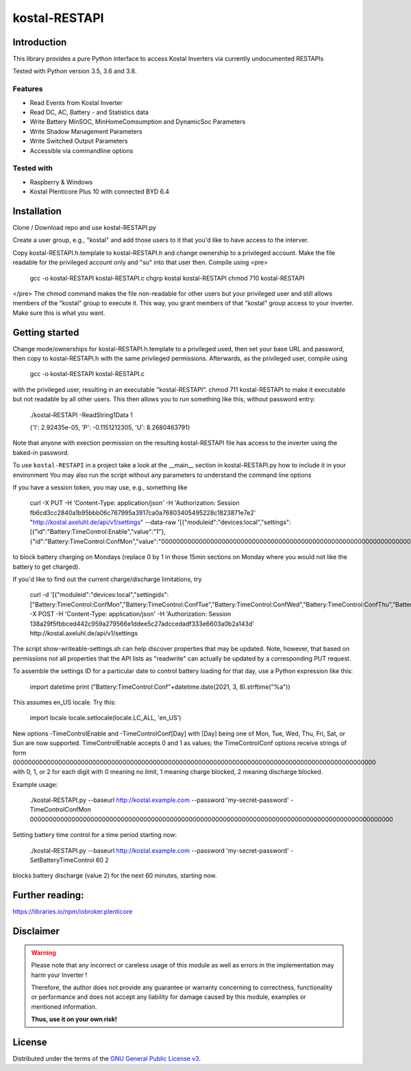 kostal-RESTAPI
==========



Introduction
------------

This library provides a pure Python interface to access Kostal Inverters via currently undocumented RESTAPIs


Tested  with Python version 3.5, 3.6 and 3.8.




Features
~~~~~~~~

* Read Events from Kostal Inverter
* Read DC, AC, Battery - and Statistics data 
* Write Battery MinSOC, MinHomeComsumption and DynamicSoc Parameters
* Write Shadow Management Parameters 
* Write Switched Output Parameters
* Accessible via commandline options


Tested with 
~~~~~~~~~~~~~~~~

* Raspberry & Windows
* Kostal Plenticore Plus 10 with connected BYD 6.4





Installation
------------
Clone / Download repo and use kostal-RESTAPI.py 

Create a user group, e.g., "kostal" and add those users to it that you'd like to have
access to the interver.

Copy kostal-RESTAPI.h.template to kostal-RESTAPI.h and change ownership to a privileged account.
Make the file readable for the privileged account only and "su" into that user then. Compile
using
<pre>
        gcc -o kostal-RESTAPI kostal-RESTAPI.c
        chgrp kostal kostal-RESTAPI
        chmod 710 kostal-RESTAPI
</pre>
The chmod command makes the file non-readable for other users but your privileged user
and still allows members of the "kostal" group to execute it. This way, you grant members
of that "kostal" group access to your inverter. Make sure this is what you want.

Getting started
---------------

Change mode/ownerships for kostal-RESTAPI.h.template to a privileged used, then set your base URL and password,
then copy to kostal-RESTAPI.h with the same privileged permissions. Afterwards, as the privileged user,
compile using

        gcc -o kostal-RESTAPI kostal-RESTAPI.c

with the privileged user, resulting in an executable "kostal-RESTAPI". chmod 711 kostal-RESTAPI to make it executable
but not readable by all other users. This then allows you to run something like this, without password entry:

        ./kostal-RESTAPI -ReadString1Data 1

        {'I': 2.92435e-05, 'P': -0.1151212305, 'U': 8.2680463791}

Note that anyone with exection permission on the resulting kostal-RESTAPI file has access to the inverter
using the baked-in password.

To use ``kostal-RESTAPI`` in a project take a look at the __main__ section in kostal-RESTAPI.py how to include it in your environment
You may also run the script without any parameters to understand the command line options

If you have a session token, you may use, e.g., something like

        curl -X PUT -H 'Content-Type: application/json' -H 'Authorization: Session fb6cd3cc2840a1b95bbb06c767995a3917ca0a76803405495228c1823871e7e2' "http://kostal.axeluhl.de/api/v1/settings" --data-raw '[{"moduleid":"devices:local","settings":[{"id":"Battery:TimeControl:Enable","value":"1"}, {"id":"Battery:TimeControl:ConfMon","value":"000000000000000000000000000000000000000000000000000000000000000000000000000000000000000000000000"}]}]'

to block battery charging on Mondays (replace 0 by 1 in those 15min sections on Monday where you would not like
the battery to get charged).

If you'd like to find out the current charge/discharge limitations, try

        curl -d '[{"moduleid":"devices:local","settingids":["Battery:TimeControl:ConfMon","Battery:TimeControl:ConfTue","Battery:TimeControl:ConfWed","Battery:TimeControl:ConfThu","Battery:TimeControl:ConfFri","Battery:TimeControl:ConfSat","Battery:TimeControl:ConfSun"]}]' -X POST -H 'Content-Type: application/json' -H 'Authorization: Session 138a29f5fbbced442c959a279566e1ddee5c27adccedadf333e6603a0b2a143d' http://kostal.axeluhl.de/api/v1/settings

The script show-writeable-settings.sh can help discover properties that may be updated. Note, however,
that based on permissions not all properties that the API lists as "readwrite" can actually be updated
by a corresponding PUT request.

To assemble the settings ID for a particular date to control battery loading for that day, use a Python
expression like this:

        import datetime
        print ("Battery:TimeControl:Conf"+datetime.date(2021, 3, 8).strftime("%a"))

This assumes en_US locale. Try this:

        import locale
        locale.setlocale(locale.LC_ALL, 'en_US')

New options -TimeControlEnable and -TimeControlConf[Day] with [Day] being one of Mon, Tue, Wed, Thu, Fri, Sat, or Sun
are now supported. TimeControlEnable accepts 0 and 1 as values; the TimeControlConf options receive strings
of form 000000000000000000000000000000000000000000000000000000000000000000000000000000000000000000000000
with 0, 1, or 2 for each digit with 0 meaning no limit, 1 meaning charge blocked, 2 meaning discharge blocked.

Example usage:

  ./kostal-RESTAPI.py --baseurl http://kostal.example.com --password 'my-secret-password' -TimeControlConfMon 000000000000000000000000000000000000000000000000000000000000000000000000000000000000000000000000

Setting battery time control for a time period starting now:

  ./kostal-RESTAPI.py --baseurl http://kostal.example.com --password 'my-secret-password' -SetBatteryTimeControl 60 2

blocks battery discharge (value 2) for the next 60 minutes, starting now.

Further reading:
----------------

https://libraries.io/npm/iobroker.plenticore

Disclaimer
----------

.. Warning::

   Please note that any incorrect or careless usage of this module as well as
   errors in the implementation may harm your Inverter !

   Therefore, the author does not provide any guarantee or warranty concerning
   to correctness, functionality or performance and does not accept any liability
   for damage caused by this module, examples or mentioned information.

   **Thus, use it on your own risk!**


License
-------

Distributed under the terms of the `GNU General Public License v3 <https://www.gnu.org/licenses/gpl-3.0.en.html>`_.
